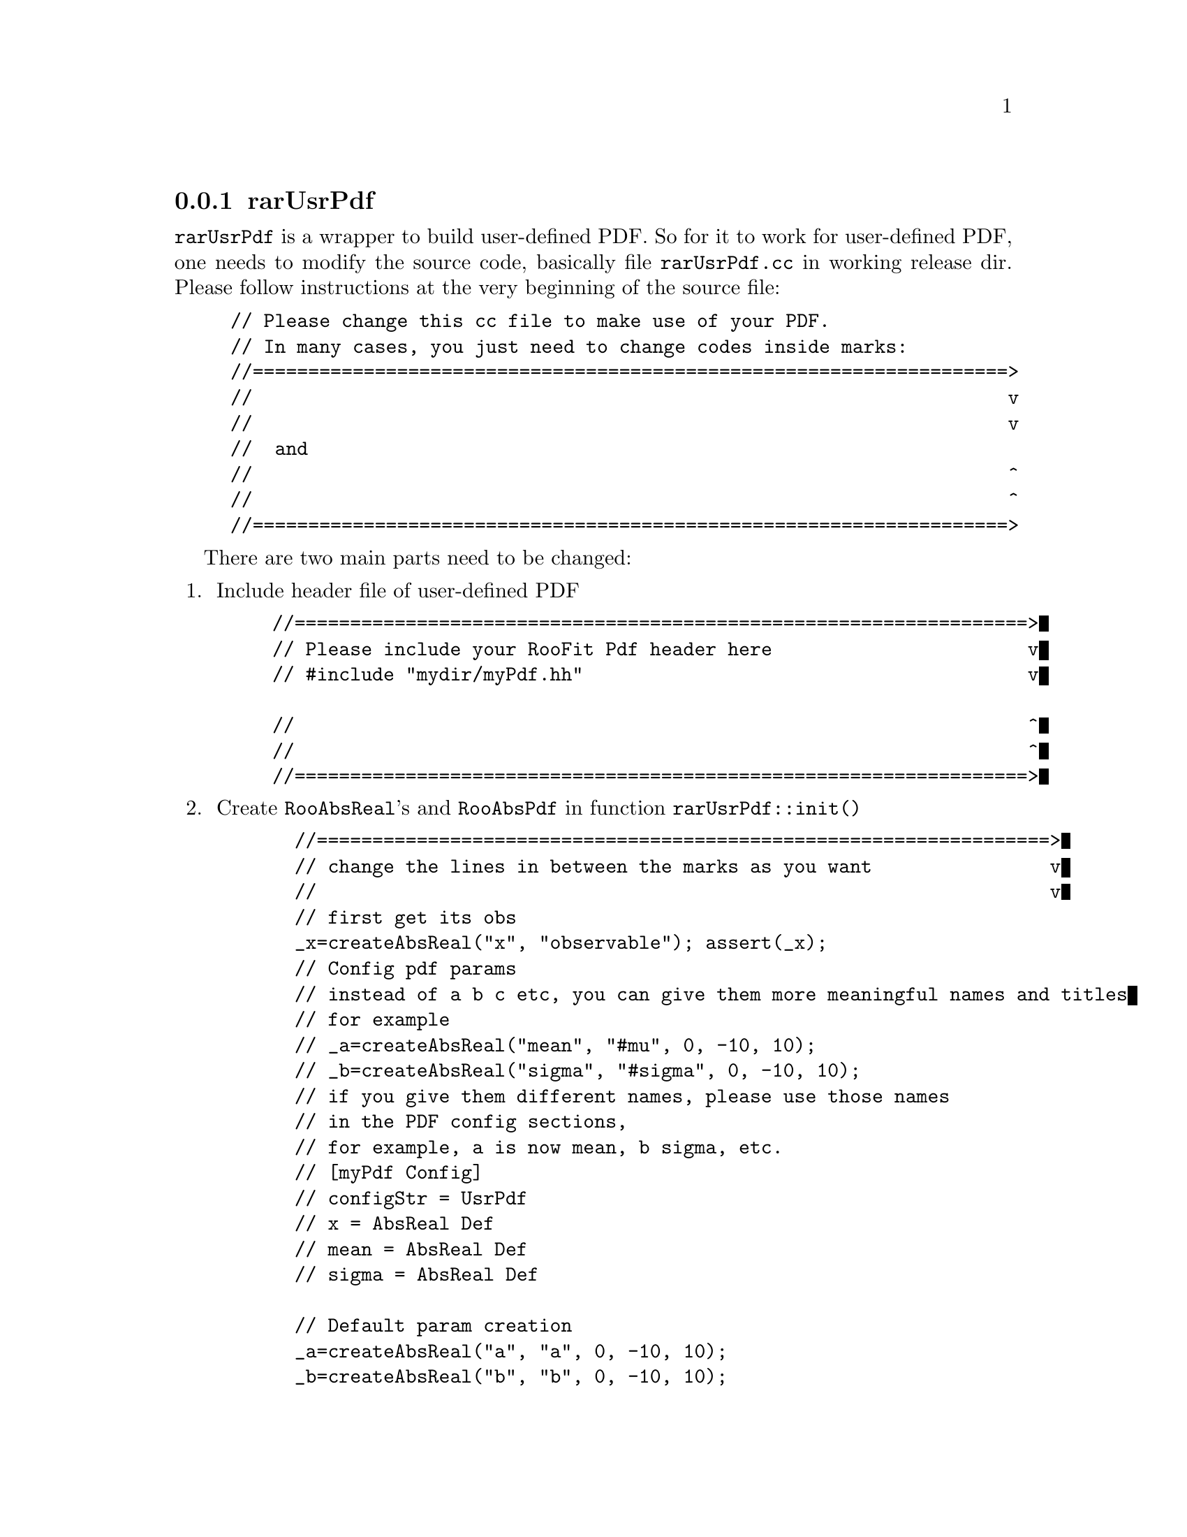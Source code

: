 @c This file is meant to be included other texinfo file
@c rarUsrPdf configs
@c $Id: rarUsrPdfConfig.texinfo,v 1.3 2007/06/29 08:37:51 zhanglei Exp $


@anchor{sec_UsrPdf}
@cindex rarUsrPdf Configs
@cindex configuration, rarUsrPdf
@cindex pdf configuration, rarUsrPdf
@node rarUsrPdfConfig
@subsection rarUsrPdf

@t{rarUsrPdf} is a wrapper to build user-defined PDF.
So for it to work for user-defined PDF, one needs to modify the source code,
basically file @t{rarUsrPdf.cc} in working release dir.
Please follow instructions at the very beginning of the source file:
@example
// Please change this cc file to make use of your PDF.
// In many cases, you just need to change codes inside marks:
//====================================================================>
//                                                                    v
//                                                                    v
//  and
//                                                                    ^
//                                                                    ^
//====================================================================>
@end example
There are two main parts need to be changed:
@enumerate
@item Include header file of user-defined PDF
@example
//==================================================================>
// Please include your RooFit Pdf header here                       v
// #include "mydir/myPdf.hh"                                        v

//                                                                  ^
//                                                                  ^
//==================================================================>
@end example
@item Create @t{RooAbsReal}'s and @t{RooAbsPdf}
in function @t{rarUsrPdf::init()}
@example
  //==================================================================>
  // change the lines in between the marks as you want                v
  //                                                                  v
  // first get its obs
  _x=createAbsReal("x", "observable"); assert(_x);
  // Config pdf params
  // instead of a b c etc, you can give them more meaningful names and titles
  // for example
  // _a=createAbsReal("mean", "#mu", 0, -10, 10);
  // _b=createAbsReal("sigma", "#sigma", 0, -10, 10);
  // if you give them different names, please use those names
  // in the PDF config sections,
  // for example, a is now mean, b sigma, etc.
  // [myPdf Config]
  // configStr = UsrPdf
  // x = AbsReal Def
  // mean = AbsReal Def
  // sigma = AbsReal Def
  
  // Default param creation
  _a=createAbsReal("a", "a", 0, -10, 10);
  _b=createAbsReal("b", "b", 0, -10, 10);
  _c=createAbsReal("c", "c", 0, -10, 10);
  _d=createAbsReal("d", "d", 0, -10, 10);
  _e=createAbsReal("e", "e", 0, -10, 10);
  _params.Print("v");
  
  // YOU MUST CREATE YOUR PDF AND SET IT TO _thePdf
  // create pdf
  //_thePdf=new myPdf(Form("the_%s", GetName()),_pdfType+" "+GetTitle(),
  // *_x, *_a, *_b, *_c, *_d, *_e);
  //                                                                  ^
  // change the lines in between the marks as you want                ^
  //==================================================================>
@end example
@end enumerate 

Config Directives:
@itemize @bullet
@cindex configStr, rarUsrPdf config
@item @t{configStr = UsrPdf ["<pdf Title>"]}@*
This config specifies the pdf type is @t{UsrPdf}.
This config is required to have this pdf configured as @t{rarUsrPdf}.

@cindex x, rarUsrPdf config
@item @t{x = AbsReal Def}
@cindex a, rarUsrPdf config
@item @t{a = AbsReal Def}@*
or@*
@t{<name_chosen_for_a> = AbsReal Def}
@cindex b, rarUsrPdf config
@item @t{b = AbsReal Def}@*
or@*
@t{<name_chosen_for_b> = AbsReal Def}
@cindex c, rarUsrPdf config
@item @t{c = AbsReal Def}@*
or@*
@t{<name_chosen_for_c> = AbsReal Def}
@cindex d, rarUsrPdf config
@item @t{d = AbsReal Def}@*
or@*
@t{<name_chosen_for_d> = AbsReal Def}
@cindex e, rarUsrPdf config
@item @t{e = AbsReal Def}@*
or@*
@t{<name_chosen_for_e> = AbsReal Def}
@end itemize
@t{x} is the default observable of the pdf.
@t{a} is the ... of the pdf.
@t{b} is the ... of the pdf.
@t{c} is the ... of the pdf.
@t{d} is the ... of the pdf.
@t{e} is the ... of the pdf.
@c
All the variables can be defined as @t{RooRealVar} or @t{RooFormulaVar}.
See @uref{#item_createVar, createVar} for more info on
how to create those variables.

@cindex example, rarUsrPdf
@cindex example, UsrPdf
An example is shown below:
@example
[myPdf Config]
configStr = UsrPdf
x = myObs
a = 36 L(0 - 100)
b = 36 L(0 - 100)
c = 36 L(0 - 100)
d = 36 L(0 - 100)
e = 36 L(0 - 100)
@end example
